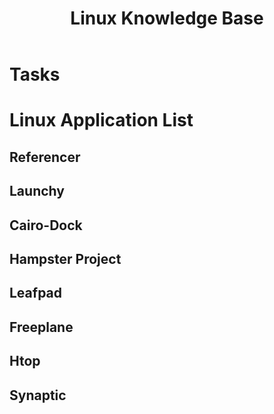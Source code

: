 #+TITLE: Linux Knowledge Base
#+STARTUP: indent
#+STARTUP: showall





* Tasks


* Linux Application List
:PROPERTIES:
:CATEGORY: Linux Application
:END:
** Referencer
** Launchy
** Cairo-Dock
** Hampster Project
** Leafpad
** Freeplane
** Htop
** Synaptic
